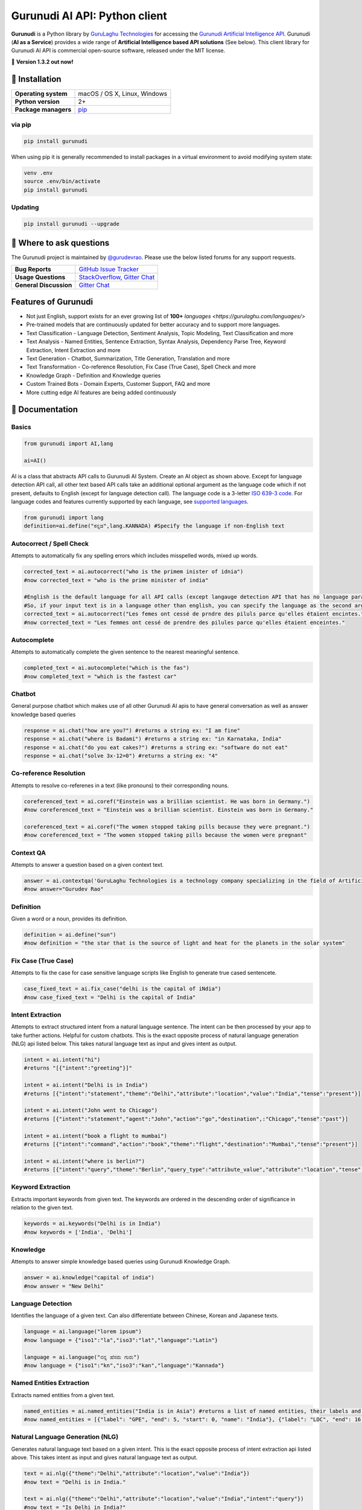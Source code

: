 Gurunudi AI API: Python client
******************************

**Gurunudi** is a Python library by `GuruLaghu Technologies <https://gurulaghu.com/>`_ for accessing the `Gurunudi Artificial Intelligence API <https://www.gurunudi.com/>`_.
Gurunudi (**AI as a Service**) provides a wide range of **Artificial Intelligence based API solutions** (See below). This client library for Gurunudi AI API is commercial open-source software, released under the MIT license.

💫 **Version 1.3.2 out now!**

.. image:: https://img.shields.io/pypi/v/gurunudi.svg?style=flat-square
    :target: https://pypi.python.org/pypi/gurunudi
    :alt: pypi Version

.. image:: https://badges.gitter.im/gurulaghu/gurunudi.svg
    :target: https://gitter.im/gurulaghu/gurunudi
    :alt: Gurunudi on Gitter 

.. image:: https://img.shields.io/twitter/follow/gurunudi.svg?style=social&label=Follow
    :target: https://twitter.com/gurunudi
    :alt: gurunudi on Twitter

📖 Installation
================

==================== ===
**Operating system** macOS / OS X, Linux, Windows
**Python version**   2+
**Package managers** `pip <https://pypi.python.org/pypi/gurunudi>`_
==================== ===

via pip
-------

.. code:: bash

    pip install gurunudi

When using pip it is generally recommended to install packages in a virtual environment to avoid modifying system state:

.. code:: bash

    venv .env
    source .env/bin/activate
    pip install gurunudi

Updating
--------

.. code:: bash

    pip install gurunudi --upgrade

💬 Where to ask questions
==========================

The Gurunudi project is maintained by `@gurudevrao <https://github.com/gurudevrao>`_. Please use the below listed forums for any support requests.

====================== ===
**Bug Reports**        `GitHub Issue Tracker`_
**Usage Questions**    `StackOverflow`_, `Gitter Chat`_
**General Discussion** `Gitter Chat`_
====================== ===

.. _GitHub Issue Tracker: https://github.com/gurulaghu/gurunudi/issues
.. _StackOverflow: http://stackoverflow.com/questions/tagged/gurunudi
.. _Gitter Chat: https://gitter.im/gurulaghu/gurunudi

Features of Gurunudi
====================

* Not just English, support exists for an ever growing list of **100+** `languages <https://gurulaghu.com/languages/>`
* Pre-trained models that are continuously updated for better accuracy and to support more languages.
* Text Classification - Language Detection, Sentiment Analysis, Topic Modeling, Text Classification and more 
* Text Analysis - Named Entities, Sentence Extraction, Syntax Analysis, Dependency Parse Tree, Keyword Extraction, Intent Extraction and more 
* Text Generation - Chatbot, Summarization, Title Generation, Translation and more
* Text Transformation - Co-reference Resolution, Fix Case (True Case), Spell Check and more
* Knowledge Graph - Definition and Knowledge queries
* Custom Trained Bots - Domain Experts, Customer Support, FAQ and more
* More cutting edge AI features are being added continuously


📖 Documentation
================

Basics
------

.. code:: python

    from gurunudi import AI,lang

    ai=AI()

AI is a class that abstracts API calls to Gurunudi AI System. Create an AI object as shown above. Except for language detection API call, all other text based API calls take an additional optional argument as the language code which if not present, defaults to English (except for language detection call). The language code is a 3-letter `ISO 639-3 code <https://en.wikipedia.org/wiki/List_of_ISO_639-3_codes>`_. For language codes and features currently supported by each language, see `supported languages <https://gurulaghu.com/languages/>`_.

.. code:: python

    from gurunudi import lang
    definition=ai.define("ಕನ್ನಡ",lang.KANNADA) #Specify the language if non-English text

Autocorrect / Spell Check
-------------------------

Attempts to automatically fix any spelling errors which includes misspelled words, mixed up words.

.. code:: python

    corrected_text = ai.autocorrect("who is the primem inister of idnia")
    #now corrected_text = "who is the prime minister of india"

    #English is the default language for all API calls (except langauge detection API that has no language parameter as input). 
    #So, if your input text is in a language other than english, you can specify the language as the second argument. See example below. This applies to all AI API calls.
    corrected_text = ai.autocorrect("Les femes ont cessé de prndre des piluls parce qu'elles étaient encintes.",lang.FRENCH)
    #now corrected_text = "Les femmes ont cessé de prendre des pilules parce qu'elles étaient enceintes."

Autocomplete
-------------------------

Attempts to automatically complete the given sentence to the nearest meaningful sentence.

.. code:: python

    completed_text = ai.autocomplete("which is the fas")
    #now completed_text = "which is the fastest car"


Chatbot
-------

General purpose chatbot which makes use of all other Gurunudi AI apis to have general conversation as well as answer knowledge based queries

.. code:: python

    response = ai.chat("how are you?") #returns a string ex: "I am fine"
    response = ai.chat("where is Badami") #returns a string ex: "in Karnataka, India"
    response = ai.chat("do you eat cakes?") #returns a string ex: "software do not eat"
    response = ai.chat("solve 3x-12=0") #returns a string ex: "4"


Co-reference Resolution
-----------------------

Attempts to resolve co-referenes in a text (like pronouns) to their corresponding nouns.

.. code:: python

    coreferenced_text = ai.coref("Einstein was a brillian scientist. He was born in Germany.")
    #now coreferenced_text = "Einstein was a brillian scientist. Einstein was born in Germany."

    coreferenced_text = ai.coref("The women stopped taking pills because they were pregnant.")
    #now coreferenced_text = "The women stopped taking pills because the women were pregnant"


Context QA
----------

Attempts to answer a question based on a given context text.

.. code:: python

    answer = ai.contextqa('GuruLaghu Technologies is a technology company specializing in the field of Artificial Intelligence. It is based out of Bengaluru, India. Its motto is, "AI to the last man". Gurudev Rao is the founder and CEO of GuruLaghu. He is also the developer of Gurunudi.',"who is the developer of Gurunudi") 
    #now answer="Gurudev Rao"


Definition
----------

Given a word or a noun, provides its definition.

.. code:: python

    definition = ai.define("sun")
    #now definition = "the star that is the source of light and heat for the planets in the solar system"


Fix Case (True Case)
--------------------

Attempts to fix the case for case sensitive language scripts like English to generate true cased sentencete.

.. code:: python

    case_fixed_text = ai.fix_case("delhi is the capital of iNdia")
    #now case_fixed_text = "Delhi is the capital of India"


Intent Extraction
-----------------

Attempts to extract structured intent from a natural language sentence. The intent can be then processed by your app to take further actions. Helpful for custom chatbots.
This is the exact opposite process of natural language generation (NLG) api listed below. This takes natural language text as input and gives intent as output.

.. code:: python

    intent = ai.intent("hi")
    #returns "[{"intent":"greeting"}]"

    intent = ai.intent("Delhi is in India")
    #returns [{"intent":"statement","theme":"Delhi","attribute":"location","value":"India","tense":"present"}]

    intent = ai.intent("John went to Chicago")
    #returns [{"intent":"statement","agent":"John","action":"go","destination",:"Chicago","tense":"past"}]

    intent = ai.intent("book a flight to mumbai")
    #returns [{"intent":"command","action":"book","theme":"flight","destination":"Mumbai","tense":"present"}]

    intent = ai.intent("where is berlin?")
    #returns [{"intent":"query","theme":"Berlin","query_type":"attribute_value","attribute":"location","tense":"present"}]


Keyword Extraction
------------------

Extracts important keywords from given text. The keywords are ordered in the descending order of significance in relation to the given text.

.. code:: python

    keywords = ai.keywords("Delhi is in India")
    #now keywords = ['India', 'Delhi']


Knowledge
------------------

Attempts to answer simple knowledge based queries using Gurunudi Knowledge Graph.

.. code:: python

    answer = ai.knowledge("capital of india")
    #now answer = "New Delhi"


Language Detection
------------------

Identifies the language of a given text. Can also differentiate between Chinese, Korean and Japanese texts.

.. code:: python

    language = ai.language("lorem ipsum")
    #now language = {"iso1":"la","iso3":"lat","language":"Latin"}

    language = ai.language("ನನ್ನ ಹೆಸರು ಗುರು")
    #now language = {"iso1":"kn","iso3":"kan","language":"Kannada"}


Named Entities Extraction
-------------------------

Extracts named entities from a given text.

.. code:: python

    named_entities = ai.named_entities("India is in Asia") #returns a list of named entities, their labels and position in the text
    #now named_entities = [{"label": "GPE", "end": 5, "start": 0, "name": "India"}, {"label": "LOC", "end": 16, "start": 12, "name": "Asia"}]


Natural Language Generation (NLG)
---------------------------------

Generates natural language text based on a given intent.
This is the exact opposite process of intent extraction api listed above. This takes intent as input and gives natural language text as output.

.. code:: python

    text = ai.nlg({"theme":"Delhi","attribute":"location","value":"India"}) 
    #now text = "Delhi is in India."

    text = ai.nlg({"theme":"Delhi","attribute":"location","value":"India","intent":"query"}) 
    #now text = "Is Delhi in India?"

    text = ai.nlg({"theme":"Delhi","attribute":"location","value":"India","intent":"query","tense":"past"}) 
    #now text = "Was Delhi in India?"


Natural Language Inference (NLI)
--------------------------------

Attempts to find all possible inferences that can be drawn from a given natural language text.

.. code:: python

    text = ai.nli("New Delhi is the capital city of India") 
    #now text = "New Delhi is a city. New Delhi is in India. India has a capital city. New Delhi is a location. New Delhi is an administrative territory. India is a location. India is an administrative territory. New Delhi is a capital city."


Sentence Extraction
-------------------

Extracts individual sentences from a given text.

.. code:: python

    sentences = ai.sentences("Mr. India was a great movie. It was directed by Shekhar Kapur.")
    #now sentences = ["Mr. India was a great movie.", "It was directed by Shekhar Kapur."]


Sentiment Analysis
------------------

Analyzes the sentiment of a given text.

.. code:: python

    sentiment = ai.sentiment("I really did not like that movie")
    #now sentiment = "negative"

    sentiment = ai.sentiment ("she is very beautiful")
    #now sentiment = "positive"

    sentiment = ai.sentiment ("The ambience was good, but the food was bad")
    #now sentiment = "mixed"

    sentiment = ai.sentiment ("roses are red, violets are blue")
    #now sentiment = "neutral"


Summary Generation
------------------

Generates a short summary of a long text.

.. code:: python

    summary = ai.summary("<SOME_LONG_TEXT>")
    #now summary = <summary_of_the_long_text>


Syntax Analysis (Natural Language Processing)
---------------------------------------------

Tokenizes the text and generates parts of speech (POS) tags including other details like lemma

.. code:: python

    syntax = ai.syntax("Moon creates waves")
    #now syntax = [{'pos': 'PROPN', 'lemma': 'moon', 'text': 'Moon'}, {'pos': 'VERB', 'lemma': 'create', 'text': 'creates'}, {'pos': 'NOUN', 'lemma': 'wave', 'text': 'waves'}]


Syntax Dependency Parse Tree
----------------------------

Tokenizes the text and generates a syntax dependency parse tree.

.. code:: python

    syntax_tree = ai.dependency("Moon creates waves")
    #now syntax_tree = [{'head': 1, 'dep': 'nsubj', 'text': 'Moon'}, {'head': 1, 'dep': 'ROOT', 'text': 'creates'}, {'head': 1, 'dep': 'dobj', 'text': 'waves'}]


Title Generation
----------------

Attempts to suggest a title for a given long text like an article or a document.

.. code:: python

    from gurunudi import lang

    title = ai.title("<SOME_LONG_TEXT>")
    #now title = "<TITLE_SUGGESTED_BY_GURUNUDI_AI>"


Topic Modeling
--------------

Attempts to identify a list of topics that can be associated with a given text

.. code:: python

    topics = ai.topics("Can Trump and Kim end the Korean War?")
    #now topics = ["Politics"]

    topics = ai.topics("Planning To Buy A House? There Is Good News For You")
    #now topics = ["Business"]


Translation
-----------

Attempts to translate text from one language to another.

.. code:: python

    from gurunudi import lang

    #arguments are source text to be translated, target language, source language
    translation = ai.translate("New Delhi is the capital of India",lang.GERMAN,lang.ENGLISH)
    #now translation = "Neu-Delhi ist die Hauptstadt von Indien"

